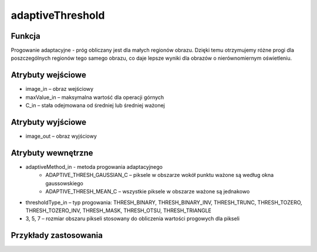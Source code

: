 ﻿adaptiveThreshold
=================

.. image:: http://kube.pl/wp-content/uploads/2018/03/adaptiveThreshold_01.png

Funkcja
-------

Progowanie adaptacyjne - próg obliczany jest dla małych regionów obrazu. Dzięki temu otrzymujemy różne progi dla poszczególnych regionów tego samego obrazu, co daje lepsze wyniki dla obrazów o nierównomiernym oświetleniu. 

Atrybuty wejściowe
------------------

- image_in – obraz wejściowy
- maxValue_in – maksymalna wartość dla operacji górnych
- C_in – stała odejmowana od średniej lub średniej ważonej

Atrybuty wyjściowe
------------------

- image_out – obraz wyjściowy

Atrybuty wewnętrzne
-------------------

- adaptiveMethod_in - metoda progowania adaptacyjnego
    - ADAPTIVE_THRESH_GAUSSIAN_C – piksele w obszarze wokół punktu ważone są według okna gaussowskiego
    - ADAPTIVE_THRESH_MEAN_C – wszystkie piksele w obszarze ważone są jednakowo
- thresholdType_in – typ progowania: THRESH_BINARY, THRESH_BINARY_INV, THRESH_TRUNC, THRESH_TOZERO, THRESH_TOZERO_INV, THRESH_MASK, THRESH_OTSU, THRESH_TRIANGLE
- 3, 5, 7 – rozmiar obszaru pikseli stosowany do obliczenia wartości progowych dla pikseli

Przykłady zastosowania
----------------------

.. image:: http://kube.pl/wp-content/uploads/2018/03/adaptiveThreshold_11.png
.. image:: http://kube.pl/wp-content/uploads/2018/03/adaptiveThreshold_12.png
